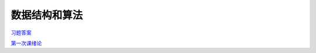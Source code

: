 .. cs documentation master file, created by
   sphinx-quickstart on Sun Mar 27 15:38:56 2022.
   You can adapt this file completely to your liking, but it should at least
   contain the root `toctree` directive.

数据结构和算法
==============================

`习题答案 <https://godblesschina.github.io/ds2022/习题答案.html>`_


`第一次课绪论 <https://godblesschina.github.io/ds2022/第一次课绪论.html>`_


